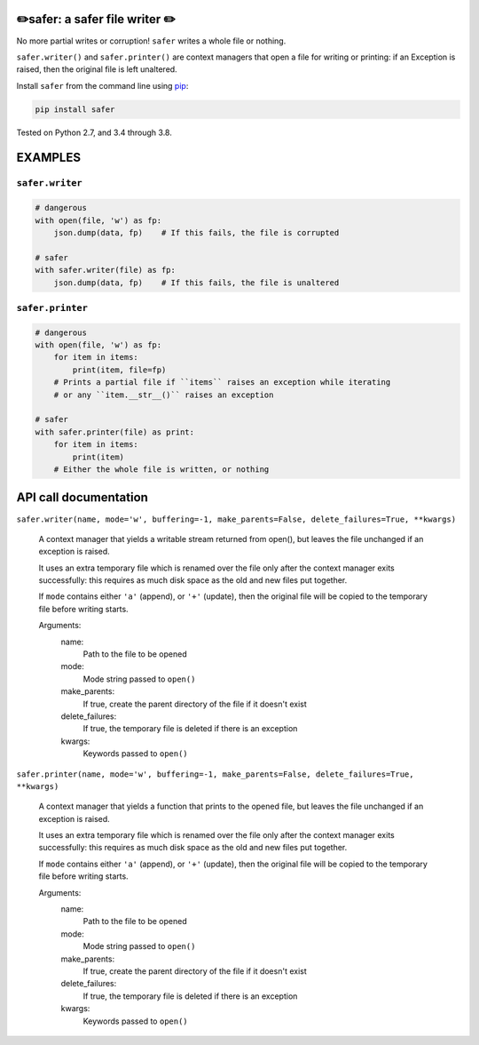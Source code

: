 ✏️safer: a safer file writer ✏️
-------------------------------

No more partial writes or corruption! ``safer`` writes a whole file or
nothing.

``safer.writer()`` and ``safer.printer()`` are context managers that open a
file for writing or printing: if an Exception is raised, then the original file
is left unaltered.

Install ``safer`` from the command line using
`pip <https://pypi.org/project/pip/>`_:

.. code-block:: bash

    pip install safer

Tested on Python 2.7, and 3.4 through 3.8.

EXAMPLES
---------

``safer.writer``
======================

.. code-block:: python

   # dangerous
   with open(file, 'w') as fp:
       json.dump(data, fp)    # If this fails, the file is corrupted
   
   # safer
   with safer.writer(file) as fp:
       json.dump(data, fp)    # If this fails, the file is unaltered

``safer.printer``
======================

.. code-block:: python

   # dangerous
   with open(file, 'w') as fp:
       for item in items:
           print(item, file=fp)
       # Prints a partial file if ``items`` raises an exception while iterating
       # or any ``item.__str__()`` raises an exception
   
   # safer
   with safer.printer(file) as print:
       for item in items:
           print(item)
       # Either the whole file is written, or nothing

API call documentation
-----------------------

``safer.writer(name, mode='w', buffering=-1, make_parents=False, delete_failures=True, **kwargs)``

    A context manager that yields a writable stream returned from open(), but leaves the file unchanged
    if an exception is raised.

    It uses an extra temporary file which is renamed over the file only after
    the context manager exits successfully: this requires as much disk space
    as the old and new files put together.

    If ``mode`` contains either ``'a'`` (append), or ``'+'`` (update), then
    the original file will be copied to the temporary file before writing
    starts.

    Arguments:
      name:
        Path to the file to be opened

      mode:
        Mode string passed to ``open()``

      make_parents:
        If true, create the parent directory of the file if it doesn't exist

      delete_failures:
        If true, the temporary file is deleted if there is an exception

      kwargs:
         Keywords passed to ``open()``

``safer.printer(name, mode='w', buffering=-1, make_parents=False, delete_failures=True, **kwargs)``

    A context manager that yields a function that prints to the opened file, but leaves the file unchanged
    if an exception is raised.

    It uses an extra temporary file which is renamed over the file only after
    the context manager exits successfully: this requires as much disk space
    as the old and new files put together.

    If ``mode`` contains either ``'a'`` (append), or ``'+'`` (update), then
    the original file will be copied to the temporary file before writing
    starts.

    Arguments:
      name:
        Path to the file to be opened

      mode:
        Mode string passed to ``open()``

      make_parents:
        If true, create the parent directory of the file if it doesn't exist

      delete_failures:
        If true, the temporary file is deleted if there is an exception

      kwargs:
         Keywords passed to ``open()``
